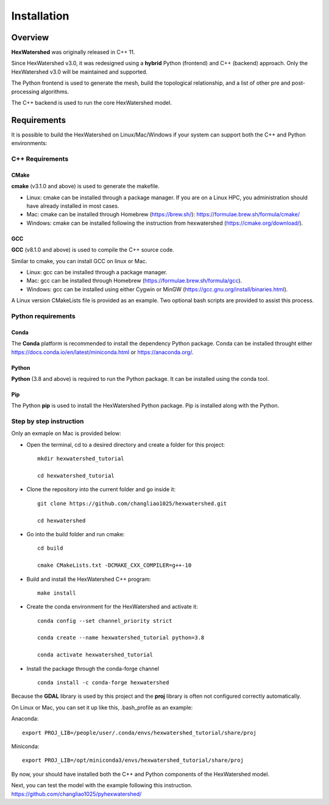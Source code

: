 ############
Installation
############


********
Overview
********



**HexWatershed** was originally released in C++ 11.

Since HexWatershed v3.0, it was redesigned using a **hybrid** Python (frontend) and C++ (backend) approach. 
Only the HexWatershed v3.0 will be maintained and supported.

The Python frontend is used to generate the mesh, build the topological relationship, and a list of other pre and post-processing algorithms.

The C++ backend is used to run the core HexWatershed model.

************
Requirements
************

It is possible to build the HexWatershed on Linux/Mac/Windows if your system can support both the C++ and Python environments:

C++ Requirements
################


=====
CMake
=====

**cmake** (v3.1.0 and above) is used to generate the makefile.

- Linux: cmake can be installed through a package manager. If you are on a Linux HPC, you administration should have already installed in most cases.

- Mac: cmake can be installed through Homebrew (`<https://brew.sh/>`_): `<https://formulae.brew.sh/formula/cmake/>`_

- Windows: cmake can be installed following the instruction from hexwatershed (`<https://cmake.org/download/>`_).


===
GCC
===

**GCC** (v8.1.0 and above) is used to compile the C++ source code.

Similar to cmake, you can install GCC on linux or Mac.

- Linux: gcc can be installed through a package manager.

- Mac: gcc can be installed through Homebrew (`<https://formulae.brew.sh/formula/gcc>`_).

- Windows: gcc can be installed using either Cygwin or MinGW (`<https://gcc.gnu.org/install/binaries.html>`_).

A Linux version CMakeLists file is provided as an example. Two optional bash scripts are provided to assist this process.


Python requirements
###################

=====
Conda
=====
The **Conda** platform is recommended to install the dependency Python package.
Conda can be installed throught either `<https://docs.conda.io/en/latest/miniconda.html>`_
or 
`<https://anaconda.org/>`_.


======
Python
======
**Python** (3.8 and above) is required to run the Python package.
It can be installed using the conda tool.

===
Pip
===
The Python **pip** is used to install the HexWatershed Python package.
Pip is installed along with the Python.


Step by step instruction 
########################

Only an exmaple on Mac is provided below:

- Open the terminal, cd to a desired directory and create a folder for this project::
    
    mkdir hexwatershed_tutorial

    cd hexwatershed_tutorial

- Clone the repository into the current folder and go inside it::

    git clone https://github.com/changliao1025/hexwatershed.git

    cd hexwatershed
 
- Go into the build folder and run cmake::

    cd build

    cmake CMakeLists.txt -DCMAKE_CXX_COMPILER=g++-10
 
- Build and install the HexWatershed C++ program::

    make install

- Create the conda environment for the HexWatershed and activate it::

    conda config --set channel_priority strict

    conda create --name hexwatershed_tutorial python=3.8

    conda activate hexwatershed_tutorial

- Install the package through the conda-forge channel ::

    conda install -c conda-forge hexwatershed

Because the **GDAL** library is used by this project and the **proj** library is often not configured correctly automatically. 

On Linux or Mac, you can set it up like this, .bash_profile as an example:

Anaconda::

    export PROJ_LIB=/people/user/.conda/envs/hexwatershed_tutorial/share/proj

Miniconda::

    export PROJ_LIB=/opt/miniconda3/envs/hexwatershed_tutorial/share/proj

By now, your should have installed both the C++ and Python components of the HexWatershed model.

Next, you can test the model with the example following this instruction.
`<https://github.com/changliao1025/pyhexwatershed/>`_


